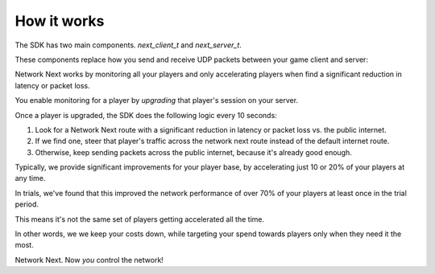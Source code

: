 
How it works
============

The SDK has two main components. *next_client_t* and *next_server_t*.

These components replace how you send and receive UDP packets between your game client and server:

.. image:: images/client_server.png

Network Next works by monitoring all your players and only accelerating players when find a significant reduction in latency or packet loss.

You enable monitoring for a player by *upgrading* that player's session on your server. 

Once a player is upgraded, the SDK does the following logic every 10 seconds:

1. Look for a Network Next route with a significant reduction in latency or packet loss vs. the public internet.
2. If we find one, steer that player's traffic across the network next route instead of the default internet route.
3. Otherwise, keep sending packets across the public internet, because it's already good enough.

Typically, we provide significant improvements for your player base, by accelerating just 10 or 20% of your players at any time. 

In trials, we've found that this improved the network performance of over 70% of your players at least once in the trial period.

This means it's not the same set of players getting accelerated all the time.

In other words, we we keep your costs down, while targeting your spend towards players only when they need it the most.

Network Next. Now *you* control the network!
